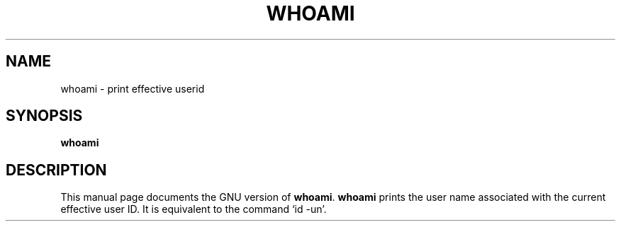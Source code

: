 .TH WHOAMI 1
.SH NAME
whoami \- print effective userid
.SH SYNOPSIS
.B whoami
.SH DESCRIPTION
This manual page
documents the GNU version of
.BR whoami .
.B whoami
prints the user name associated with the current effective user ID.
It is equivalent to the command `id \-un'.
